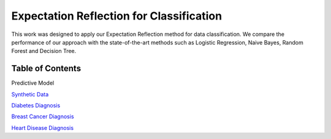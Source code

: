 Expectation Reflection for Classification
======================================================

This work was designed to apply our Expectation Reflection method for data classification. We compare the performance of our approach with the state-of-the-art methods such as Logistic Regression, Naive Bayes, Random Forest and Decision Tree.

Table of Contents
-----------------------
Predictive Model

`Synthetic Data <https://github.com/danhtaihoang/expectation-reflection/blob/master/syntheticdata.ipynb>`_

`Diabetes Diagnosis <https://github.com/danhtaihoang/expectation-reflection/blob/master/diabetes.ipynb>`_

`Breast Cancer Diagnosis <https://github.com/danhtaihoang/expectation-reflection/blob/master/breastcancer.ipynb>`_

`Heart Disease Diagnosis <https://github.com/danhtaihoang/expectation-reflection/blob/master/heartdisease.ipynb>`_
